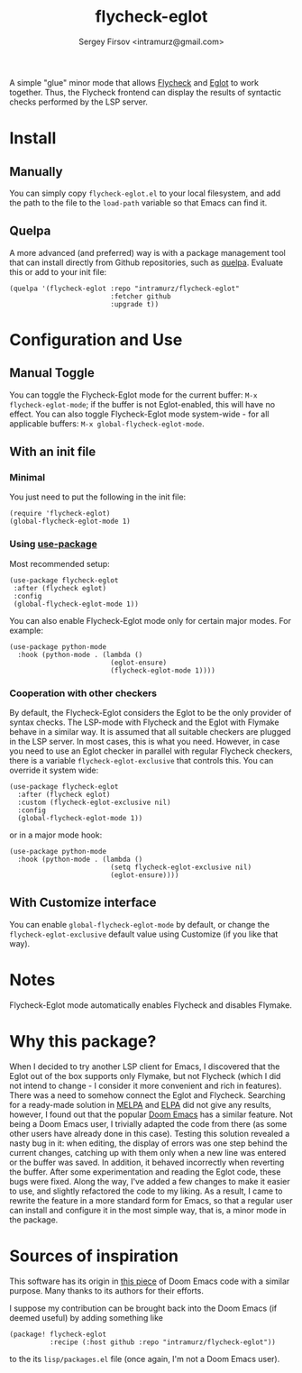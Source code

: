 #+TITLE: flycheck-eglot
#+AUTHOR: Sergey Firsov <intramurz@gmail.com>

A simple "glue" minor mode that allows [[https://www.flycheck.org/][Flycheck]] and [[https://github.com/joaotavora/eglot][Eglot]] to work together. Thus, the Flycheck frontend can display the results of syntactic checks performed by the LSP server.

* Install

** Manually

You can simply copy =flycheck-eglot.el= to your local filesystem, and add the path to the file to the ~load-path~ variable so that Emacs can find it.

** Quelpa

A more advanced (and preferred) way is with a package management tool that can install directly from Github repositories, such as [[https://github.com/quelpa/quelpa][quelpa]]. Evaluate this or add to your init file:

#+begin_src elisp
      (quelpa '(flycheck-eglot :repo "intramurz/flycheck-eglot"
                               :fetcher github
                               :upgrade t))
#+end_src

* Configuration and Use

** Manual Toggle

You can toggle the Flycheck-Eglot mode for the current buffer: ~M-x flycheck-eglot-mode~; if the buffer is not Eglot-enabled, this will have no effect. You can also toggle Flycheck-Eglot mode system-wide - for all applicable buffers: ~M-x global-flycheck-eglot-mode~.

** With an init file

*** Minimal

You just need to put the following in the init file:

#+begin_src elisp
  (require 'flycheck-eglot)
  (global-flycheck-eglot-mode 1)
#+end_src

*** Using [[https://github.com/jwiegley/use-package][use-package]]

Most recommended setup:

#+begin_src elisp
            (use-package flycheck-eglot
             :after (flycheck eglot)
             :config
             (global-flycheck-eglot-mode 1))
#+end_src

You can also enable Flycheck-Eglot mode only for certain major modes. For example:

#+begin_src elisp
      (use-package python-mode
        :hook (python-mode . (lambda ()
                               (eglot-ensure)
                               (flycheck-eglot-mode 1))))
#+end_src


*** Cooperation with other checkers

By default, the Flycheck-Eglot considers the Eglot to be the only provider of syntax checks. The LSP-mode with Flycheck and the Eglot with Flymake behave in a similar way. It is assumed that all suitable checkers are plugged in the LSP server. In most cases, this is what you need. However, in case you need to use an Eglot checker in parallel with regular Flycheck checkers, there is a variable ~flycheck-eglot-exclusive~ that controls this. You can override it system wide:

#+begin_src elisp
      (use-package flycheck-eglot
        :after (flycheck eglot)
        :custom (flycheck-eglot-exclusive nil)
        :config
        (global-flycheck-eglot-mode 1))
#+end_src

or in a major mode hook:

#+begin_src elisp
      (use-package python-mode
        :hook (python-mode . (lambda ()
                               (setq flycheck-eglot-exclusive nil)
                               (eglot-ensure))))
#+end_src


** With Customize interface

You can enable ~global-flycheck-eglot-mode~ by default, or change the ~flycheck-eglot-exclusive~ default value using Customize (if you like that way).

* Notes

Flycheck-Eglot mode automatically enables Flycheck and disables Flymake.

* Why this package?

When I decided to try another LSP client for Emacs, I discovered that the Eglot out of the box supports only Flymake, but not Flycheck (which I did not intend to change - I consider it more convenient and rich in features). There was a need to somehow connect the Eglot and Flycheck. Searching for a ready-made solution in [[https://melpa.org][MELPA]] and [[https://elpa.gnu.org/][ELPA]] did not give any results, however, I found out that the popular [[https://github.com/doomemacs/doomemacs][Doom Emacs]] has a similar feature. Not being a Doom Emacs user, I trivially adapted the code from there (as some other users have already done in this case). Testing this solution revealed a nasty bug in it: when editing, the display of errors was one step behind the current changes, catching up with them only when a new line was entered or the buffer was saved. In addition, it behaved incorrectly when reverting the buffer. After some experimentation and reading the Eglot code, these bugs were fixed.
Along the way, I've added a few changes to make it easier to use, and slightly refactored the code to my liking. As a result, I came to rewrite the feature in a more standard form for Emacs, so that a regular user can install and configure it in the most simple way, that is, a minor mode in the package.


* Sources of inspiration

This software has its origin in [[https://github.com/doomemacs/doomemacs/blob/develop/modules/tools/lsp/autoload/flycheck-eglot.el][this piece]] of Doom Emacs code with a similar purpose. Many thanks to its authors for their efforts.

I suppose my contribution can be brought back into the Doom Emacs (if deemed useful) by adding something like

#+begin_src elisp
    (package! flycheck-eglot
              :recipe (:host github :repo "intramurz/flycheck-eglot"))
#+end_src

to the its =lisp/packages.el= file (once again, I'm not a Doom Emacs user).
